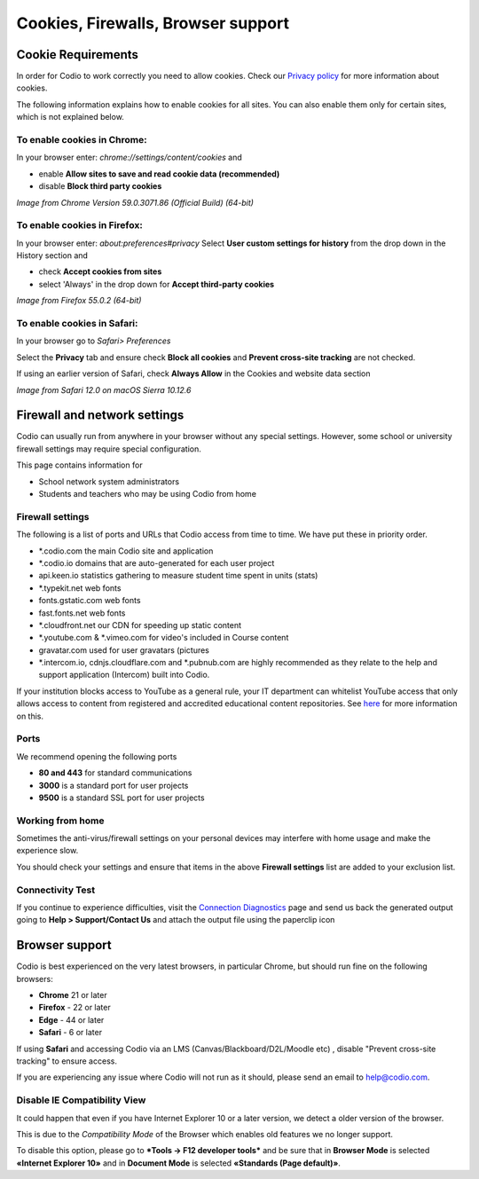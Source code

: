 .. meta::
   :description: Cookies, Firewalls, Browser support
   


Cookies, Firewalls, Browser support
===================================

.. _cookie-requirements:

Cookie Requirements
-------------------

In order for Codio to work correctly you need to allow cookies. Check our `Privacy policy <https://www.codio.com/legal-stuff#pii>`_ for more information about cookies.

The following information explains how to enable cookies for all sites. You can also enable them only for certain sites, which is not explained below.

To enable cookies in Chrome:
****************************

In your browser enter: `chrome://settings/content/cookies`
and

- enable **Allow sites to save and read cookie data (recommended)**
- disable **Block third party cookies**

.. image:: /img/chromecookies.png
   :alt: Chrome Cookies


*Image from Chrome Version 59.0.3071.86 (Official Build) (64-bit)*

To enable cookies in Firefox:
*****************************
In your browser enter: `about:preferences#privacy`
Select **User custom settings for history** from the drop down in the History section and

- check **Accept cookies from sites**
- select 'Always' in the drop down for **Accept third-party cookies**

.. image:: /img/firefoxcookies.png
   :alt: Firefox Cookies


*Image from Firefox 55.0.2 (64-bit)*

To enable cookies in Safari:
****************************

In your browser go to `Safari> Preferences`

.. image:: /img/safari.png
   :alt: Safari

Select the **Privacy** tab and ensure check **Block all cookies** and **Prevent cross-site tracking** are not checked.

.. image:: /img/crosssitetracking.png
   :alt: Safari Cookies
   

If using an earlier version of Safari, check **Always Allow** in the Cookies and website data section

*Image from Safari 12.0 on macOS Sierra 10.12.6*

.. _firewalls:

Firewall and network settings
-----------------------------

Codio can usually run from anywhere in your browser without any special settings. However, some school or university firewall settings may require special configuration.

This page contains information for

- School network system administrators
- Students and teachers who may be using Codio from home

Firewall settings
*****************

The following is a list of ports and URLs that Codio access from time to time. We have put these in priority order.

- *.codio.com the main Codio site and application
- *.codio.io domains that are auto-generated for each user project
- api.keen.io statistics gathering to measure student time spent in units   (stats)
- *.typekit.net web fonts
- fonts.gstatic.com web fonts
- fast.fonts.net web fonts
- *.cloudfront.net our CDN for speeding up static content
- *.youtube.com & *.vimeo.com for video's included in Course content
- gravatar.com used for user gravatars (pictures

- *.intercom.io, cdnjs.cloudflare.com and *.pubnub.com are highly recommended as they relate to  the help and support application (Intercom) built into Codio.

If your institution blocks access to YouTube as a general rule, your IT department can whitelist YouTube access that only allows access to content from registered and accredited educational content repositories. See `here <https://support.google.com/youtube/answer/2695317?hl=en-GB>`_ for more information on this.


Ports
*****

We recommend opening the following ports

- **80 and 443** for standard communications
- **3000** is a standard port for user projects
- **9500** is a standard SSL port for user projects

Working from home
*****************

Sometimes the anti-virus/firewall settings on your personal devices may interfere with home usage and make the experience slow.

You should check your settings and ensure that items in the above **Firewall settings** list are added to your exclusion list.

Connectivity Test
*****************

If you continue to experience difficulties, visit the `Connection Diagnostics <https://codio.com/connectivity/index.html/>`_ page and send us back the generated output going to **Help > Support/Contact Us** and attach the output file using the paperclip icon

.. _browser-support:

Browser support
---------------
Codio is best experienced on the very latest browsers, in particular Chrome, but should run fine on the following browsers:

- **Chrome** 21 or later
- **Firefox** - 22 or later
- **Edge** - 44 or later
- **Safari** - 6 or later


If using **Safari** and accessing Codio via an LMS (Canvas/Blackboard/D2L/Moodle etc) , disable "Prevent cross-site tracking" to ensure access.

.. image:: /img/crosssitetracking.png
   :alt: Safari Settings


If you are experiencing any issue where Codio will not run as it should, please send an email to help@codio.com.

.. _disable-ie-compatibility-view:

Disable IE Compatibility View
*****************************

It could happen that even if you have Internet Explorer 10 or a later version, we detect a older version of the browser.

This is due to the *Compatibility Mode* of the Browser which enables old features we no longer support.

To disable this option, please go to ***Tools → F12 developer tools*** and be sure that in **Browser Mode** is selected **«Internet Explorer 10»** and in **Document Mode** is selected **«Standards (Page default)»**.
